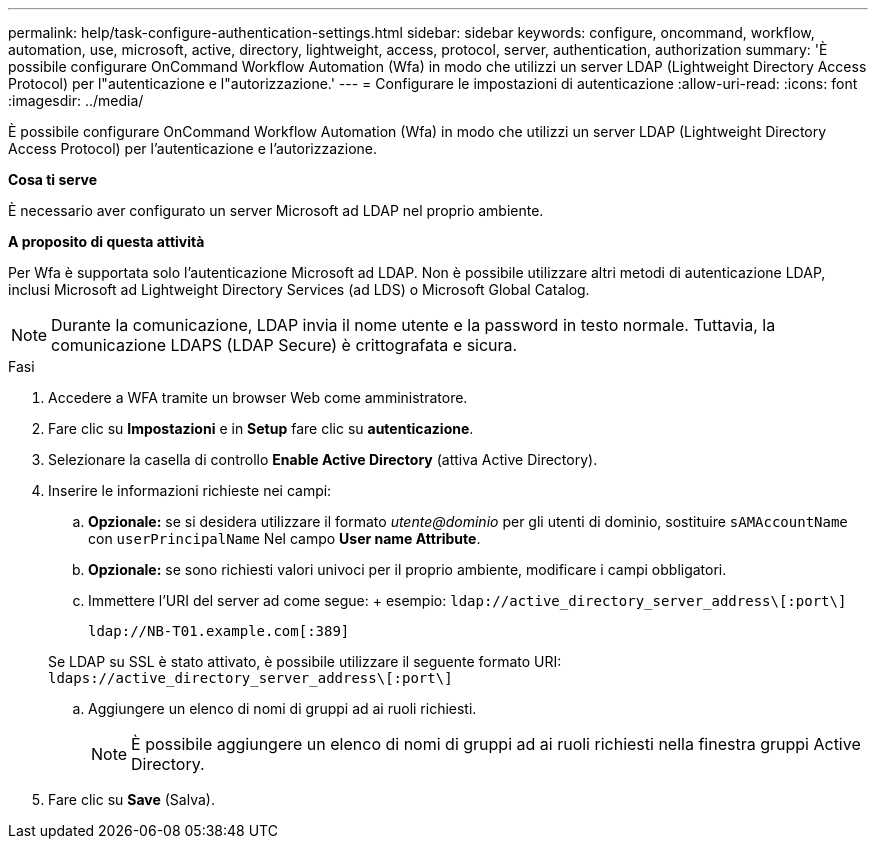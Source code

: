 ---
permalink: help/task-configure-authentication-settings.html 
sidebar: sidebar 
keywords: configure, oncommand, workflow, automation, use, microsoft, active, directory, lightweight, access, protocol, server, authentication, authorization 
summary: 'È possibile configurare OnCommand Workflow Automation (Wfa) in modo che utilizzi un server LDAP (Lightweight Directory Access Protocol) per l"autenticazione e l"autorizzazione.' 
---
= Configurare le impostazioni di autenticazione
:allow-uri-read: 
:icons: font
:imagesdir: ../media/


[role="lead"]
È possibile configurare OnCommand Workflow Automation (Wfa) in modo che utilizzi un server LDAP (Lightweight Directory Access Protocol) per l'autenticazione e l'autorizzazione.

*Cosa ti serve*

È necessario aver configurato un server Microsoft ad LDAP nel proprio ambiente.

*A proposito di questa attività*

Per Wfa è supportata solo l'autenticazione Microsoft ad LDAP. Non è possibile utilizzare altri metodi di autenticazione LDAP, inclusi Microsoft ad Lightweight Directory Services (ad LDS) o Microsoft Global Catalog.


NOTE: Durante la comunicazione, LDAP invia il nome utente e la password in testo normale. Tuttavia, la comunicazione LDAPS (LDAP Secure) è crittografata e sicura.

.Fasi
. Accedere a WFA tramite un browser Web come amministratore.
. Fare clic su *Impostazioni* e in *Setup* fare clic su *autenticazione*.
. Selezionare la casella di controllo *Enable Active Directory* (attiva Active Directory).
. Inserire le informazioni richieste nei campi:
+
.. *Opzionale:* se si desidera utilizzare il formato _utente@dominio_ per gli utenti di dominio, sostituire `sAMAccountName` con `userPrincipalName` Nel campo *User name Attribute*.
.. *Opzionale:* se sono richiesti valori univoci per il proprio ambiente, modificare i campi obbligatori.
.. Immettere l'URI del server ad come segue: + esempio: `ldap://active_directory_server_address\[:port\]`
+
`ldap://NB-T01.example.com[:389]`

+
Se LDAP su SSL è stato attivato, è possibile utilizzare il seguente formato URI: `ldaps://active_directory_server_address\[:port\]`

.. Aggiungere un elenco di nomi di gruppi ad ai ruoli richiesti.
+

NOTE: È possibile aggiungere un elenco di nomi di gruppi ad ai ruoli richiesti nella finestra gruppi Active Directory.



. Fare clic su *Save* (Salva).

